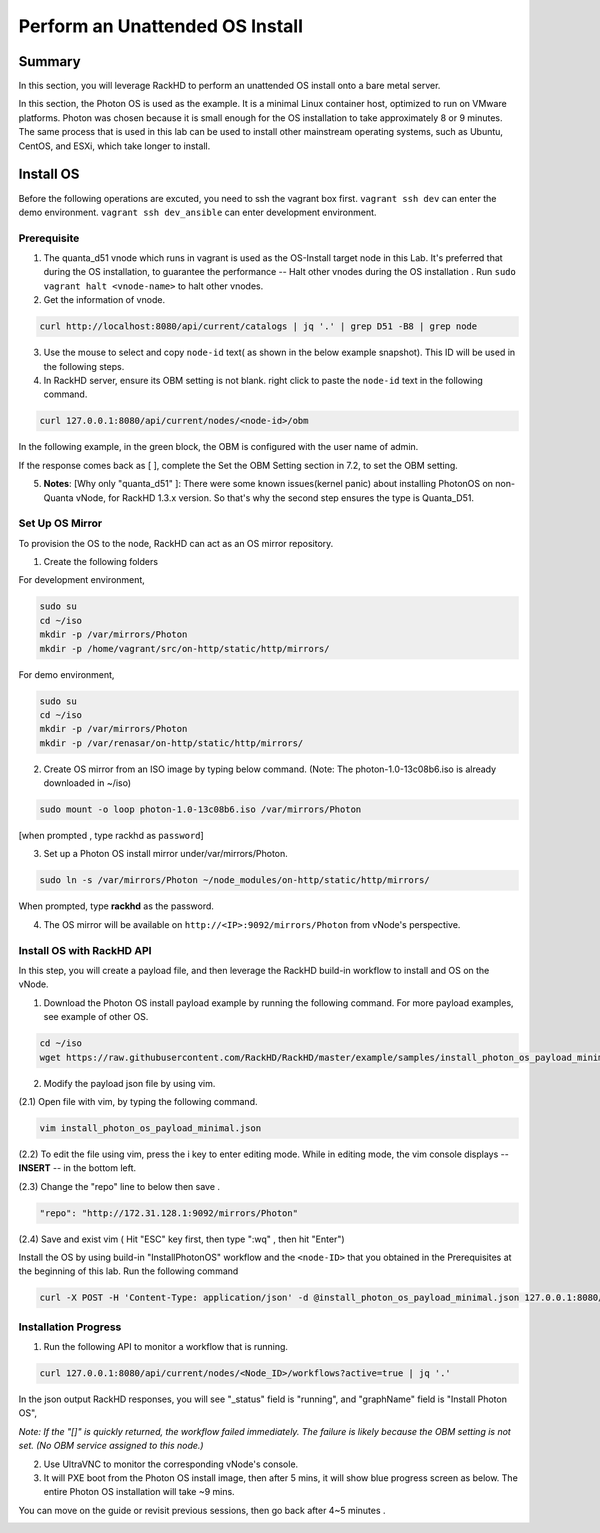 Perform an Unattended OS Install
=================================

Summary
------------

In this section, you will leverage RackHD to perform an unattended OS install onto a bare metal server.

In this section, the Photon OS is used as the example. It is a minimal Linux container host, optimized to run on VMware platforms. Photon was chosen because it is small enough for the OS installation to take approximately 8 or 9 minutes. The same process that is used in this lab can be used to install other mainstream operating systems, such as Ubuntu, CentOS, and ESXi, which take longer to install.

Install OS
-----------------
Before the following operations are excuted, you need to ssh the vagrant box first. ``vagrant ssh dev`` can enter the demo environment. ``vagrant ssh dev_ansible`` can enter development environment.

Prerequisite
~~~~~~~~~~~~~

1. The quanta_d51 vnode which runs in vagrant is used as the OS-Install target node in this Lab. It's preferred that during the OS installation, to guarantee the performance -- Halt other vnodes during the OS installation . Run ``sudo vagrant halt <vnode-name>`` to halt other vnodes.

2. Get the information of vnode.

.. code::

  curl http://localhost:8080/api/current/catalogs | jq '.' | grep D51 -B8 | grep node

.. image:: ../_static/node_info.png
     :height: 250
     :align: center
   
    
3. Use the mouse to select and copy ``node-id`` text( as shown in the below example snapshot). This ID will be used in the following steps.

4. In RackHD server, ensure its OBM setting is not blank. right click to paste the ``node-id`` text in the following command.

.. code::

  curl 127.0.0.1:8080/api/current/nodes/<node-id>/obm

In the following example, in the green block, the OBM is configured with the user name of admin.

If the response comes back as [ ], complete the Set the OBM Setting section in 7.2, to set the OBM setting.

5. **Notes**: [Why only "quanta_d51" ]: There were some known issues(kernel panic) about installing PhotonOS on non-Quanta vNode, for RackHD 1.3.x version. So that's why the second step ensures the type is Quanta_D51.

Set Up OS Mirror
~~~~~~~~~~~~~~~~

To provision the OS to the node, RackHD can act as an OS mirror repository.

1. Create the following folders

For development environment, 
  
.. code::

    sudo su
    cd ~/iso
    mkdir -p /var/mirrors/Photon
    mkdir -p /home/vagrant/src/on-http/static/http/mirrors/

For demo environment,
 
.. code::
   
    sudo su
    cd ~/iso
    mkdir -p /var/mirrors/Photon
    mkdir -p /var/renasar/on-http/static/http/mirrors/
   
2. Create OS mirror from an ISO image by typing below command. (Note: The photon-1.0-13c08b6.iso is already downloaded in ~/iso)

.. code::

   sudo mount -o loop photon-1.0-13c08b6.iso /var/mirrors/Photon

[when prompted , type rackhd as ``password``]

3. Set up a Photon OS install mirror under/var/mirrors/Photon.

.. code::

   sudo ln -s /var/mirrors/Photon ~/node_modules/on-http/static/http/mirrors/

When prompted, type **rackhd** as the password.

4. The OS mirror will be available on ``http://<IP>:9092/mirrors/Photon`` from vNode's perspective.

.. image:: ../_static/mount_operations.png
    :height: 250
    :align: center
 
Install OS with RackHD API
~~~~~~~~~~~~~~~~~~~~~~~~~~

In this step, you will create a payload file, and then leverage the RackHD build-in workflow to install and OS on the vNode.

1. Download the Photon OS install payload example by running the following command. For more payload examples, see example of other OS.

.. code::

   cd ~/iso
   wget https://raw.githubusercontent.com/RackHD/RackHD/master/example/samples/install_photon_os_payload_minimal.json


.. image:: ../_static/wget_iso.png
   :height: 220
   :align: center

2. Modify the payload json file by using vim.

(2.1) Open file with vim, by typing the following command.

.. code::

  vim install_photon_os_payload_minimal.json


(2.2) To edit the file using vim, press the i key to enter editing mode. While in editing mode, the vim console displays -- **INSERT** -- in the bottom left.

(2.3) Change the "repo" line to below then save .

.. code::

  "repo": "http://172.31.128.1:9092/mirrors/Photon"

(2.4) Save and exist vim ( Hit "ESC" key first, then type ":wq" , then hit "Enter")


Install the OS by using build-in "InstallPhotonOS" workflow and the ``<node-ID>`` that you obtained in the Prerequisites at the beginning of this lab. Run the following command

.. code::

  curl -X POST -H 'Content-Type: application/json' -d @install_photon_os_payload_minimal.json 127.0.0.1:8080/api/current/nodes/<node-ID>/workflows?name=Graph.InstallPhotonOS | jq '.'

Installation Progress
~~~~~~~~~~~~~~~~~~~~~

1. Run the following API to monitor a workflow that is running.

.. code::

  curl 127.0.0.1:8080/api/current/nodes/<Node_ID>/workflows?active=true | jq '.'


In the json output RackHD responses, you will see "_status" field is "running", and "graphName" field is "Install Photon OS",

`Note: If the "[]" is quickly returned, the workflow failed immediately. The failure is likely because the OBM setting is not set. (No OBM service assigned to this node.)`


2. Use UltraVNC to monitor the corresponding vNode's console.

3. It will PXE boot from the Photon OS install image, then after 5 mins, it will show blue progress screen as below. The entire Photon OS installation will take ~9 mins.

You can move on the guide or revisit previous sessions, then go back after 4~5 minutes .

.. image:: ../_static/install_os_process.png
   :height: 450
   :align: center 

